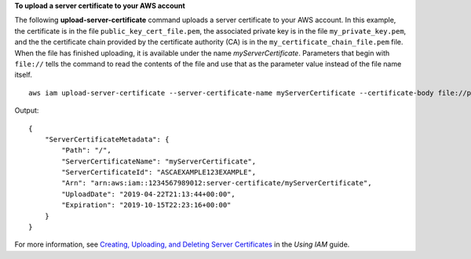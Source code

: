 **To upload a server certificate to your AWS account**

The following **upload-server-certificate** command uploads a server certificate to your AWS account. In this example, the certificate is in the file ``public_key_cert_file.pem``, the associated private key is in the file ``my_private_key.pem``, and the the certificate chain provided by the certificate authority (CA) is in the ``my_certificate_chain_file.pem`` file. When the file has finished uploading, it is available under the name *myServerCertificate*. Parameters that begin with ``file://`` tells the command to read the contents of the file and use that as the parameter value instead of the file name itself. ::

    aws iam upload-server-certificate --server-certificate-name myServerCertificate --certificate-body file://public_key_cert_file.pem --private-key file://my_private_key.pem --certificate-chain file://my_certificate_chain_file.pem

Output::

    {
        "ServerCertificateMetadata": {
            "Path": "/",
            "ServerCertificateName": "myServerCertificate",
            "ServerCertificateId": "ASCAEXAMPLE123EXAMPLE",
            "Arn": "arn:aws:iam::1234567989012:server-certificate/myServerCertificate",
            "UploadDate": "2019-04-22T21:13:44+00:00",
            "Expiration": "2019-10-15T22:23:16+00:00"
        }
    }

For more information, see `Creating, Uploading, and Deleting Server Certificates`_ in the *Using IAM* guide.

.. _`Creating, Uploading, and Deleting Server Certificates`: http://docs.aws.amazon.com/IAM/latest/UserGuide/InstallCert.html

